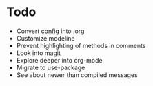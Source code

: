 * Todo
- Convert config into .org
- Customize modeline
- Prevent highlighting of methods in comments
- Look into magit
- Explore deeper into org-mode
- Migrate to use-package
- See about newer than compiled messages
